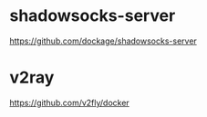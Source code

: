 * shadowsocks-server
  https://github.com/dockage/shadowsocks-server

* v2ray
  https://github.com/v2fly/docker  
